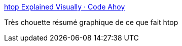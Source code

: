 :jbake-type: post
:jbake-status: published
:jbake-title: htop Explained Visually · Code Ahoy
:jbake-tags: linux,htop,tutorial,visualisation,_mois_janv.,_année_2017
:jbake-date: 2017-01-23
:jbake-depth: ../
:jbake-uri: shaarli/1485149909000.adoc
:jbake-source: https://nicolas-delsaux.hd.free.fr/Shaarli?searchterm=https%3A%2F%2Fcodeahoy.com%2F2017%2F01%2F20%2Fhhtop-explained-visually%2F&searchtags=linux+htop+tutorial+visualisation+_mois_janv.+_ann%C3%A9e_2017
:jbake-style: shaarli

https://codeahoy.com/2017/01/20/hhtop-explained-visually/[htop Explained Visually · Code Ahoy]

Très chouette résumé graphique de ce que fait htop
